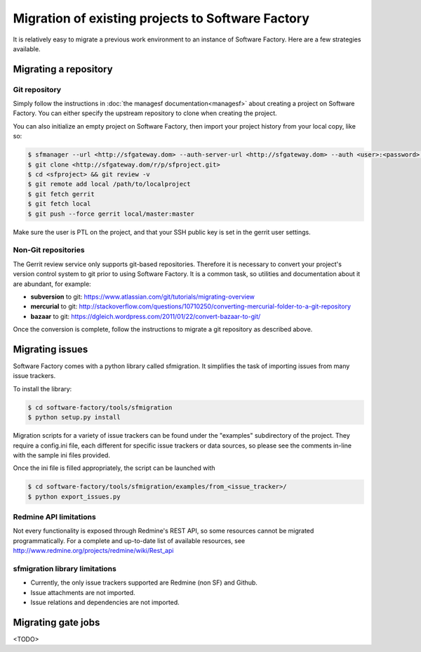 Migration of existing projects to Software Factory
==================================================

It is relatively easy to migrate a previous work environment to an
instance of Software Factory. Here are a few strategies available.

Migrating a repository
----------------------

Git repository
..............

Simply follow the instructions in :doc:`the managesf documentation<managesf>`
about creating a project on Software Factory. You can either specify the
upstream repository to clone when creating the project.

You can also initialize an empty project on Software Factory, then import your
project history from your local copy, like so:

.. code-block:: bash

 $ sfmanager --url <http://sfgateway.dom> --auth-server-url <http://sfgateway.dom> --auth <user>:<password> create --name <sfproject>
 $ git clone <http://sfgateway.dom/r/p/sfproject.git>
 $ cd <sfproject> && git review -v
 $ git remote add local /path/to/localproject
 $ git fetch gerrit
 $ git fetch local
 $ git push --force gerrit local/master:master

Make sure the user is PTL on the project, and that your SSH public key is set
in the gerrit user settings.

Non-Git repositories
....................

The Gerrit review service only supports git-based repositories. Therefore it is
necessary to convert your project's version control system to git prior to
using Software Factory. It is a common task, so utilities and documentation
about it are abundant, for example:

* **subversion** to git: https://www.atlassian.com/git/tutorials/migrating-overview
* **mercurial** to git: http://stackoverflow.com/questions/10710250/converting-mercurial-folder-to-a-git-repository
* **bazaar** to git: https://dgleich.wordpress.com/2011/01/22/convert-bazaar-to-git/

Once the conversion is complete, follow the instructions to migrate a git
repository as described above.

Migrating issues
----------------

Software Factory comes with a python library called sfmigration. It simplifies
the task of importing issues from many issue trackers.

To install the library:

.. code-block:: bash

 $ cd software-factory/tools/sfmigration
 $ python setup.py install

Migration scripts for a variety of issue trackers can be found under the "examples"
subdirectory of the project. They require a config.ini file, each different for
specific issue trackers or data sources, so please see the comments in-line with
the sample ini files provided.

Once the ini file is filled appropriately, the script can be launched with

.. code-block:: bash

 $ cd software-factory/tools/sfmigration/examples/from_<issue_tracker>/
 $ python export_issues.py

Redmine API limitations
.......................

Not every functionality is exposed through Redmine's REST API, so some resources
cannot be migrated programmatically. For a complete and up-to-date list of
available resources, see http://www.redmine.org/projects/redmine/wiki/Rest_api

sfmigration library limitations
...............................

* Currently, the only issue trackers supported are Redmine (non SF) and Github.
* Issue attachments are not imported.
* Issue relations and dependencies are not imported.

Migrating gate jobs
-------------------

<TODO>
